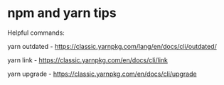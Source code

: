 * npm and yarn tips

Helpful commands:

yarn outdated - https://classic.yarnpkg.com/lang/en/docs/cli/outdated/

yarn link - https://classic.yarnpkg.com/en/docs/cli/link

yarn upgrade - https://classic.yarnpkg.com/en/docs/cli/upgrade
